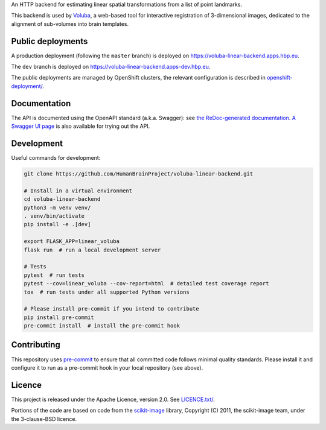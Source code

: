 An HTTP backend for estimating linear spatial transformations from a list of point landmarks.

.. image:: https://api.travis-ci.com/HumanBrainProject/voluba-linear-backend.svg?branch=master
   :target: https://travis-ci.com/HumanBrainProject/voluba-linear-backend
   :alt: Travis Build Status

.. image:: https://codecov.io/gh/HumanBrainProject/voluba-linear-backend/branch/master/graph/badge.svg
   :target: https://codecov.io/gh/HumanBrainProject/voluba-linear-backend
   :alt: Coverage Status

.. image:: https://img.shields.io/swagger/valid/3.0?label=OpenAPI&specUrl=https%3A%2F%2Fvoluba-linear-backend.apps.hbp.eu%2Fopenapi.json
   :alt: Swagger Validator

This backend is used by `Voluba <https://voluba.apps.hbp.eu/>`_, a web-based tool for interactive registration of 3-dimensional images, dedicated to the alignment of sub-volumes into brain templates.


Public deployments
==================

A production deployment (following the ``master`` branch) is deployed on https://voluba-linear-backend.apps.hbp.eu. |uptime-prod|

The ``dev`` branch is deployed on https://voluba-linear-backend.apps-dev.hbp.eu. |uptime-dev|

The public deployments are managed by OpenShift clusters, the relevant configuration is described in `<openshift-deployment/>`_.


Documentation
=============

The API is documented using the OpenAPI standard (a.k.a. Swagger): see `the ReDoc-generated documentation <https://voluba-linear-backend.apps.hbp.eu/redoc>`_. `A Swagger UI page <https://voluba-linear-backend.apps.hbp.eu/swagger-ui>`_ is also available for trying out the API.


Development
===========

Useful commands for development:

.. code-block:: shell

  git clone https://github.com/HumanBrainProject/voluba-linear-backend.git

  # Install in a virtual environment
  cd voluba-linear-backend
  python3 -m venv venv/
  . venv/bin/activate
  pip install -e .[dev]

  export FLASK_APP=linear_voluba
  flask run  # run a local development server

  # Tests
  pytest  # run tests
  pytest --cov=linear_voluba --cov-report=html  # detailed test coverage report
  tox  # run tests under all supported Python versions

  # Please install pre-commit if you intend to contribute
  pip install pre-commit
  pre-commit install  # install the pre-commit hook


Contributing
============

This repository uses `pre-commit`_ to ensure that all committed code follows minimal quality standards. Please install it and configure it to run as a pre-commit hook in your local repository (see above).


Licence
=======

This project is released under the Apache Licence, version 2.0. See `<LICENCE.txt/>`_.

Portions of the code are based on code from the `scikit-image`_ library, Copyright (C) 2011, the scikit-image team, under the 3-clause-BSD licence.


.. |uptime-prod| image:: https://img.shields.io/uptimerobot/ratio/7/m783970711-bbe034c363d690e3163c1b6c?style=flat-square
   :alt: Weekly uptime ratio of the production instance
.. |uptime-dev| image:: https://img.shields.io/uptimerobot/ratio/7/m783970712-d728e3948939d25be7ccaa9a?style=flat-square
   :alt: Weekly uptime ratio of the development instance
.. _pre-commit: https://pre-commit.com/
.. _scikit-image: https://scikit-image.org/
